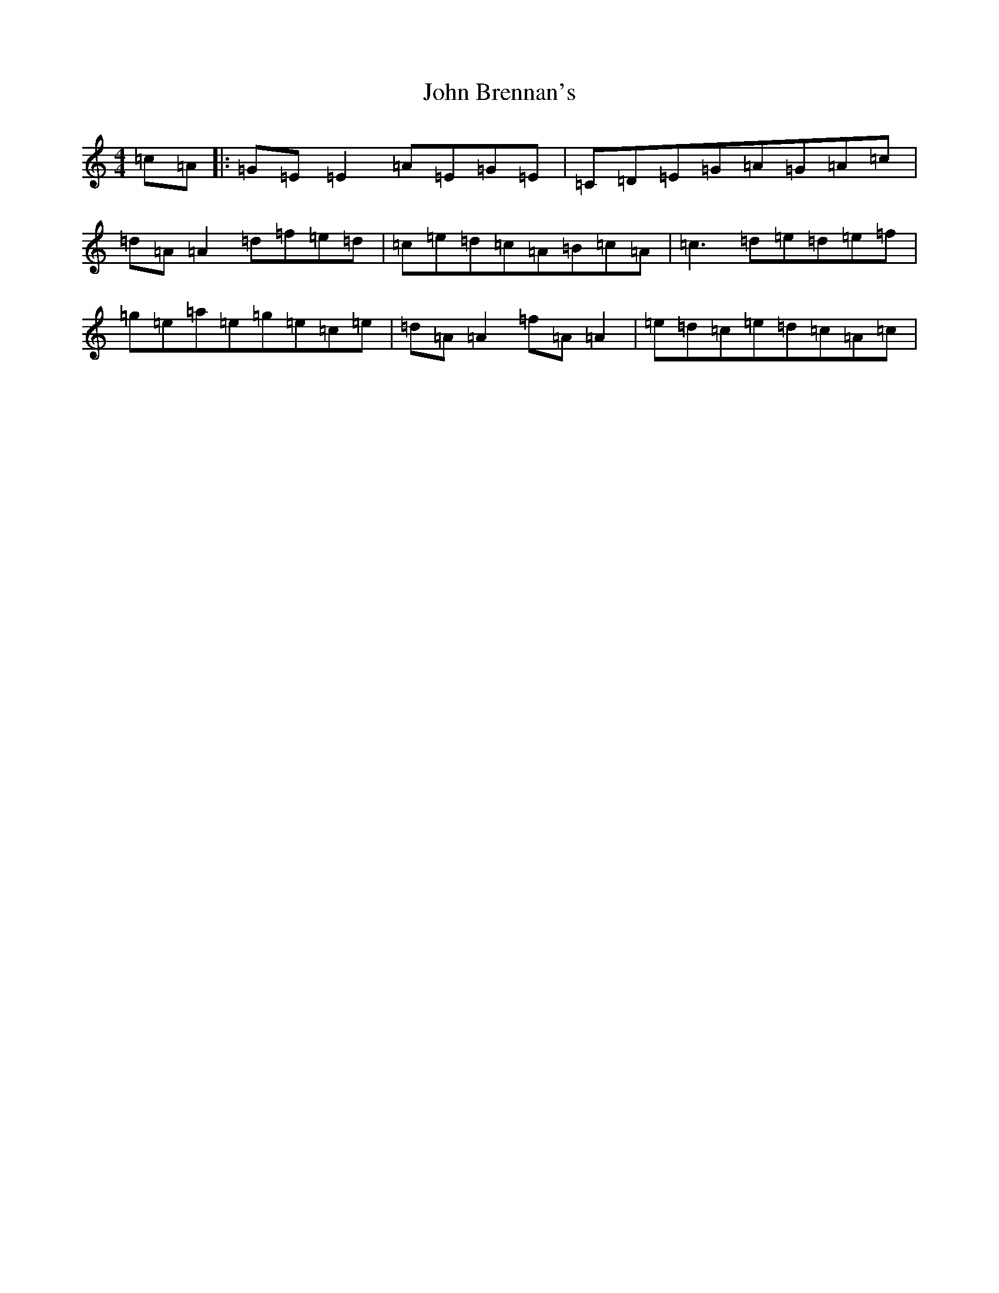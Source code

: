 X: 10662
T: John Brennan's
S: https://thesession.org/tunes/404#setting13254
Z: D Major
R: reel
M: 4/4
L: 1/8
K: C Major
=c=A|:=G=E=E2=A=E=G=E|=C=D=E=G=A=G=A=c|=d=A=A2=d=f=e=d|=c=e=d=c=A=B=c=A|=c3=d=e=d=e=f|=g=e=a=e=g=e=c=e|=d=A=A2=f=A=A2|=e=d=c=e=d=c=A=c|